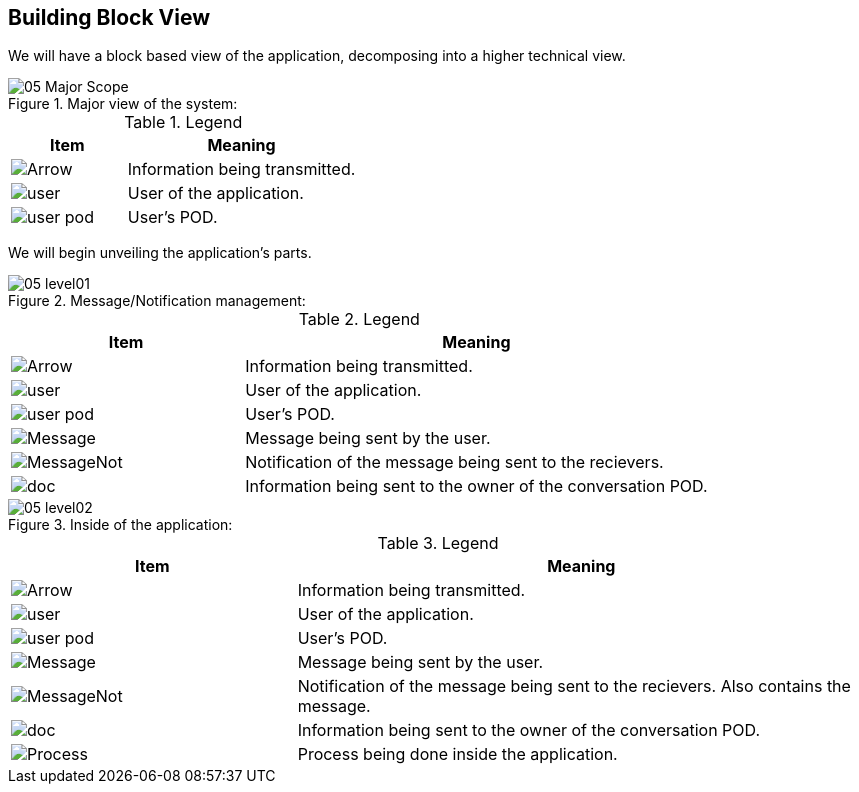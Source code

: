 [[section-building-block-view]]


== Building Block View

We will have a block based view of the application, decomposing into a higher technical view.

.Major view of the system: +
image::images/05_Major_Scope.png[]  

.Legend
[options="header",cols="1a,2"]
|===
|Item | Meaning 
|image::images/Arrow.png[] | Information being transmitted.
|image::images/user.png[] | User of the application.
|image::images/user_pod.png[] | User's POD.
|===

We will begin unveiling the application's parts.

.Message/Notification management: +
image::images/05_level01.png[]

.Legend
[options="header",cols="1a,2"]
|===
|Item | Meaning 
|image::images/Arrow.png[] | Information being transmitted.
|image::images/user.png[] | User of the application.
|image::images/user_pod.png[] | User's POD.
|image::images/Message.png[] | Message being sent by the user.
|image::images/MessageNot.png[] | Notification of the message being sent to the recievers.
|image::images/doc.png[] | Information being sent to the owner of the conversation POD.
|===

.Inside of the application: +
image::images/05_level02.png[]

.Legend
[options="header",cols="1a,2"]
|===
|Item | Meaning 
|image::images/Arrow.png[] | Information being transmitted.
|image::images/user.png[] | User of the application.
|image::images/user_pod.png[] | User's POD.
|image::images/Message.png[] | Message being sent by the user.
|image::images/MessageNot.png[] | Notification of the message being sent to the recievers. Also contains the message.
|image::images/doc.png[] | Information being sent to the owner of the conversation POD.
|image::images/Process.png[] | Process being done inside the application.
|===